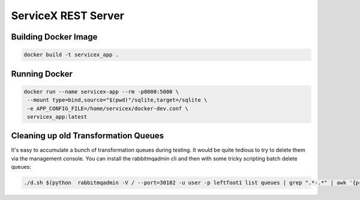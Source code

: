 ServiceX REST Server
====================

.. image:: https://travis-ci.org/ssl-hep/ServiceX_transformer.svg?branch=pytest
    :target: https://travis-ci.org/ssl-hep/ServiceX_App
.. image:: https://codecov.io/gh/BenGalewsky/ServiceX_App/branch/pytest/graph/badge.svg
  :target: https://codecov.io/gh/BenGalewsky/ServiceX_App
.. image:: https://img.shields.io/badge/License-BSD%203--Clause-blue.svg
   :target: https://opensource.org/licenses/BSD-3-Clause


Building Docker Image
---------------------

.. code:: bash

   docker build -t servicex_app .

.. image:: doc/sequence_diagram.png

Running Docker
--------------

.. code:: bash

   docker run --name servicex-app --rm -p8000:5000 \
    --mount type=bind,source="$(pwd)"/sqlite,target=/sqlite \
    -e APP_CONFIG_FILE=/home/servicex/docker-dev.conf \
    servicex_app:latest

Cleaning up old Transformation Queues
-------------------------------------

It's easy to accumulate a bunch of transformation queues during testing.
It would be quite tedious to try to delete them via the management
console. You can install the rabbitmqadmin cli and then with some tricky
scripting batch delete queues:

.. code:: bash

   ./d.sh $(python  rabbitmqadmin -V / --port=30182 -u user -p leftfoot1 list queues | grep ".*-.*" | awk '{print $2}')

